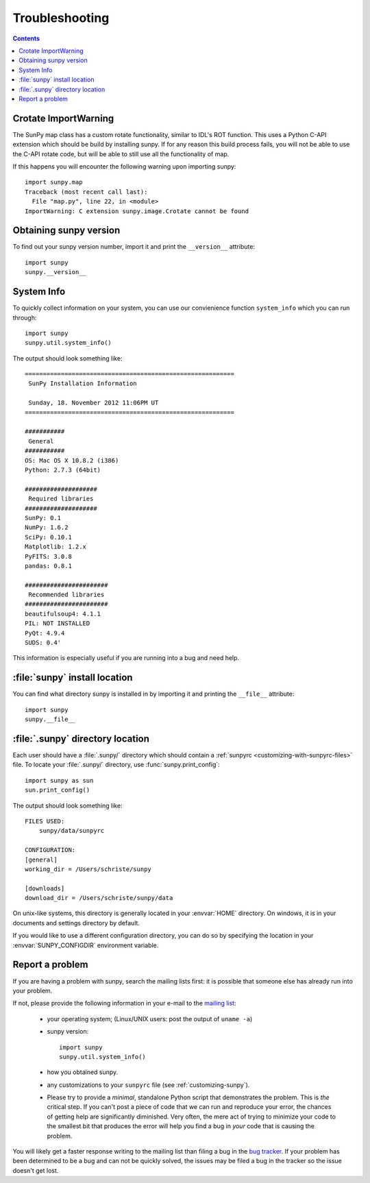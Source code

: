 .. _troubleshooting-faq:

***************
Troubleshooting
***************

.. contents::
   :backlinks: none

.. _ImportWarning:

Crotate ImportWarning
=====================

The SunPy map class has a custom rotate functionality, similar to IDL's ROT function.
This uses a Python C-API extension which should be build by installing sunpy.
If for any reason this build process fails, you will not be able to use the C-API
rotate code, but will be able to still use all the functionality of map.

If this happens you will encounter the following warning upon importing sunpy::

    import sunpy.map
    Traceback (most recent call last):
      File "map.py", line 22, in <module>
    ImportWarning: C extension sunpy.image.Crotate cannot be found

.. _sunpy-version:

Obtaining sunpy version
============================

To find out your sunpy version number, import it and print the
``__version__`` attribute::

    import sunpy
    sunpy.__version__

.. _locating-sunpy-install:

System Info
===========

To quickly collect information on your system, you can use our convienience function
``system_info`` which you can run through: ::

    import sunpy
    sunpy.util.system_info()

The output should look something like: ::

    ==========================================================
     SunPy Installation Information
    
     Sunday, 18. November 2012 11:06PM UT
    ==========================================================
    
    ###########
     General
    ###########
    OS: Mac OS X 10.8.2 (i386)
    Python: 2.7.3 (64bit)
    
    ####################
     Required libraries
    ####################
    SunPy: 0.1
    NumPy: 1.6.2
    SciPy: 0.10.1
    Matplotlib: 1.2.x
    PyFITS: 3.0.8
    pandas: 0.8.1
    
    #######################
     Recommended libraries
    #######################
    beautifulsoup4: 4.1.1
    PIL: NOT INSTALLED
    PyQt: 4.9.4
    SUDS: 0.4'

This information is especially useful if you are running into a bug and need help.

:file:`sunpy` install location
===================================

You can find what directory sunpy is installed in by importing it
and printing the ``__file__`` attribute::

    import sunpy
    sunpy.__file__
 
.. _locating-matplotlib-config-dir:

:file:`.sunpy` directory location
======================================

Each user should have a :file:`.sunpy/` directory which should contain a
:ref:`sunpyrc <customizing-with-sunpyrc-files>` file. To locate your :file:`.sunpy/`
directory, use :func:`sunpy.print_config`::

    import sunpy as sun
    sun.print_config()

The output should look something like: ::

    FILES USED:
        sunpy/data/sunpyrc

    CONFIGURATION:
    [general]
    working_dir = /Users/schriste/sunpy

    [downloads]
    download_dir = /Users/schriste/sunpy/data

On unix-like systems, this directory is generally located in your
:envvar:`HOME` directory.  On windows, it is in your documents and
settings directory by default.

If you would like to use a different configuration directory, you can
do so by specifying the location in your :envvar:`SUNPY_CONFIGDIR`
environment variable.

.. _reporting-problems:

Report a problem
================

If you are having a problem with sunpy, search the mailing
lists first: it is possible that someone else has already run into
your problem.

If not, please provide the following information in your e-mail to the
`mailing list <http://groups.google.com/forum/#!forum/sunpy>`_:

  * your operating system; (Linux/UNIX users: post the output of ``uname -a``)

  * sunpy version::

        import sunpy
        sunpy.util.system_info()

  * how you obtained sunpy.

  * any customizations to your ``sunpyrc`` file (see
    :ref:`customizing-sunpy`).

  * Please try to provide a *minimal*,
    standalone Python script that demonstrates the problem.  This is
    *the* critical step.  If you can't post a piece of code that we
    can run and reproduce your error, the chances of getting help are
    significantly diminished.  Very often, the mere act of trying to
    minimize your code to the smallest bit that produces the error
    will help you find a bug in *your* code that is causing the
    problem.

You will likely get a faster response writing to the mailing list than
filing a bug in the `bug tracker <http://github.com/sunpy/sunpy/issues>`_.  
If your problem has been determined to be a bug and can not be quickly solved, the issues 
may be filed a bug in the tracker so the issue doesn't get lost.